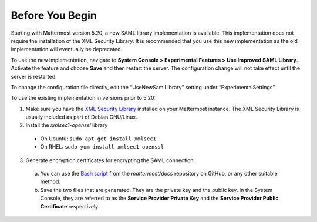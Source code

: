 Before You Begin
----------------

Starting with Mattermost version 5.20, a new SAML library implementation is available. This implementation does not require the installation of the XML Security Library. It is recommended that you use this new implementation as the old implementation will eventually be deprecated.

To use the new implementation, navigate to **System Console > Experimental Features > Use Improved SAML Library**. Activate the feature and choose **Save** and then restart the server. The configuration change will not take effect until the server is restarted.

To change the configuration file directly, edit the “UseNewSamlLibrary” setting under “ExperimentalSettings”. 

To use the existing implementation in versions prior to 5.20:

1. Make sure you have the `XML Security Library <https://www.aleksey.com/xmlsec/download.html>`__ installed on your Mattermost instance. The XML Security Library is usually included as part of Debian GNU/Linux.

2. Install the *xmlsec1-openssl* library
 - On Ubuntu: ``sudo apt-get install xmlsec1``
 - On RHEL: ``sudo yum install xmlsec1-openssl``

3. Generate encryption certificates for encrypting the SAML connection.
  a. You can use the `Bash script <https://github.com/mattermost/docs/tree/master/source/scripts/generate-certificates>`__ from the *mattermost/docs* repository on GitHub, or any other suitable method.
  b. Save the two files that are generated. They are the private key and the public key. In the System Console, they are referred to as the **Service Provider Private Key** and the **Service Provider Public Certificate** respectively.
